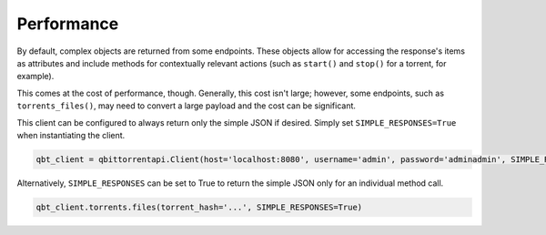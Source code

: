 Performance
===========

By default, complex objects are returned from some endpoints. These objects allow for accessing the response's items as attributes and include methods for contextually relevant actions (such as ``start()`` and ``stop()`` for a torrent, for example).

This comes at the cost of performance, though. Generally, this cost isn't large; however, some endpoints, such as ``torrents_files()``, may need to convert a large payload and the cost can be significant.

This client can be configured to always return only the simple JSON if desired. Simply set ``SIMPLE_RESPONSES=True`` when instantiating the client.

.. code:: python

    qbt_client = qbittorrentapi.Client(host='localhost:8080', username='admin', password='adminadmin', SIMPLE_RESPONSES=True)

Alternatively, ``SIMPLE_RESPONSES`` can be set to True to return the simple JSON only for an individual method call.

.. code:: python

    qbt_client.torrents.files(torrent_hash='...', SIMPLE_RESPONSES=True)
